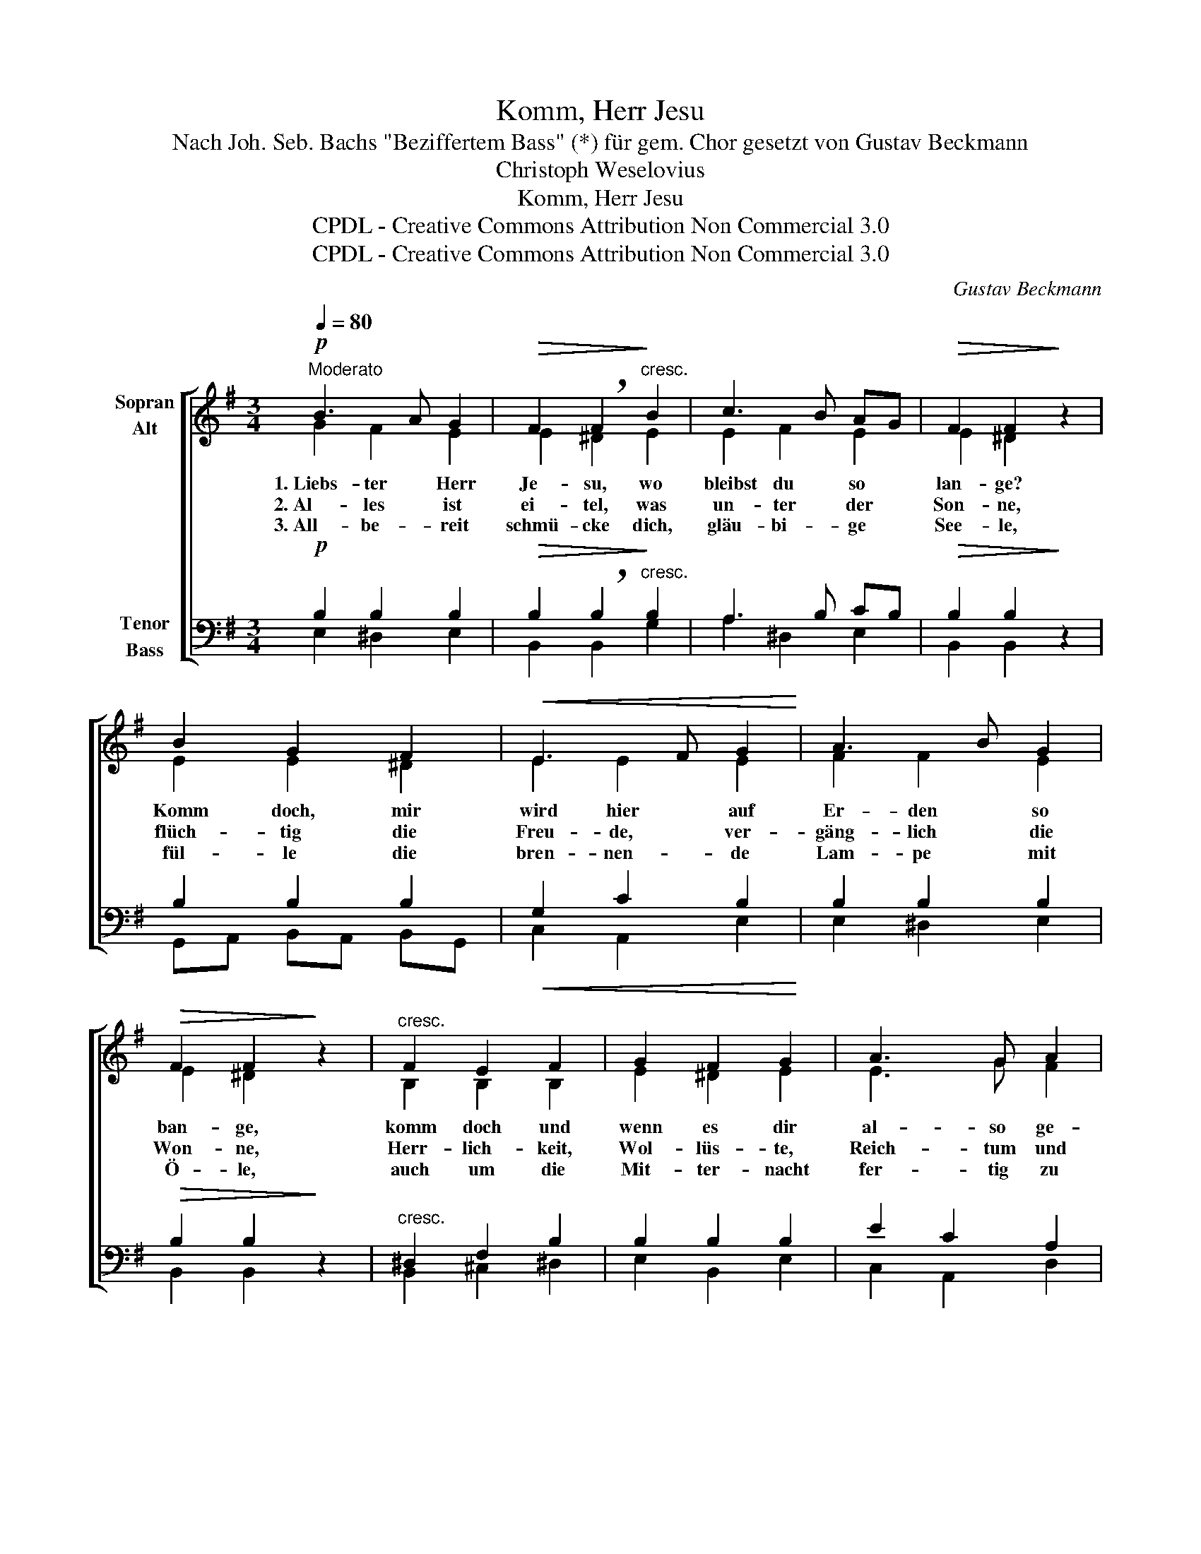 X:1
T:Komm, Herr Jesu
T:Nach Joh. Seb. Bachs "Beziffertem Bass" (*) für gem. Chor gesetzt von Gustav Beckmann
T:Christoph Weselovius
T:Komm, Herr Jesu
T:CPDL - Creative Commons Attribution Non Commercial 3.0
T:CPDL - Creative Commons Attribution Non Commercial 3.0
C:Gustav Beckmann
Z:Christoph WeseloviusChristoph Weselovius
Z:CPDL - Creative Commons Attribution Non Commercial 3.0
%%score [ ( 1 2 ) ( 3 4 5 ) ]
L:1/8
Q:1/4=80
M:3/4
K:G
V:1 treble nm="Sopran\nAlt"
V:2 treble 
V:3 bass nm="Tenor\nBass"
V:4 bass 
V:5 bass 
V:1
"^Moderato"!p! B3 A G2 |!>(! F2 !breath!F2!>)!"^cresc." B2 | c3 B AG |!>(! F2 F2!>)! z2 | %4
w: ||||
 B2 G2 F2 |!<(! E3 F G2!<)! | A3 B G2 |!>(! F2 F2!>)! z2 |"^cresc." F2 E2 F2 | G2 F2 G2 | A3 G A2 | %11
w: |||||||
 B4 z2 |!f! B2 ^c2 d2 |!<(! ^c3 d B2!<)! | B2 ^c2 ^A2 | B4 z2 |!p! B2 G3 A | %17
w: ||||||
!>(! F2 !breath!F2!>)!"^cresc." B2 | c2 B2 AG | F2 !breath!F2!pp! B2 |!<(! c2 B2 AG!<)! | %21
w: ||||
!>(! F2 F2!>)! z2 |!p! B2 G2 F2 | E3 F!<(! G2 | A3 B!<)! G2 |!>(! F2 !fermata!F2!>)!!pp! GF | %26
w: |||||
[Q:1/4=72]"^rit." F4 !fermata!E2 |] %27
w: * ge!|
V:2
 G2 F2 E2 | E2 ^D2 E2 | E2 F2 E2 | E2 ^D2 x2 | E2 E2 ^D2 | E2 E2 E2 | F2 F2 E2 | E2 ^D2 x2 | %8
w: 1.~Liebs- ter Herr|Je- su, wo|bleibst du so|lan- ge?|Komm doch, mir|wird hier auf|Er- den so|ban- ge,|
w: 2.~Al- les ist|ei- tel, was|un- ter der|Son- ne,|flüch- tig die|Freu- de, ver-|gäng- lich die|Won- ne,|
w: 3.~All- be- reit|schmü- cke dich,|gläu- bi- ge|See- le,|fül- le die|bren- nen- de|Lam- pe mit|Ö- le,|
 B,2 B,2 B,2 | E2 ^D2 E2 | E3 G F2 | G4 x2 | D2 E2 F2 | G3 F DG | F2 G2 E2 | F4 x2 | F2 E2 F2 | %17
w: komm doch und|wenn es dir|al- so ge-|fällt,|nimm mich von|die- ser so *|angst- vol- len|Welt.|Komm doch, Herr|
w: Herr- lich- keit,|Wol- lüs- te,|Reich- tum und|Kunst,|al- les ist|schat- ti- ger *|Ne- bel und|Dunst.|Da- rum, Herr|
w: auch um die|Mit- ter- nacht|fer- tig zu|stehn|und zu der|himm- li- schen *|Hoch- zeit zu|gehn.|Komm doch! ach|
 ^D2 D2 E2 | EF GF E2 | E2 ^D2 B2 | BA GF E2 | E2 ^D2 x2 | E2 E2 ^D2 | E2 E2 E2 | F2 F2 E2 | %25
w: Je- su, wo|1.\-3.~bleibst * du * so|lan- ge? wo|bleibst * du * so|lan- ge?|Komm doch, mir|wird hier auf|Er- den so|
w: Je- su, wo||||||||
w: komm doch! wo||||||||
 E2 ^D2 E2 | (E2 ^D2) E2 |] %27
w: ban- ge, so|ban- * *|
w: ||
w: ||
V:3
!p! B,2 B,2 B,2 |!>(! B,2 !breath!B,2!>)!"^cresc." B,2 | A,3 B, CB, |!>(! B,2 B,2!>)! z2 | %4
 B,2 B,2 B,2 |!<(! G,2 C2 B,2!<)! | B,2 B,2 B,2 |!>(! B,2 B,2!>)! z2 |"^cresc." ^D,2 F,2 B,2 | %9
 B,2 B,2 B,2 | E2 C2 A,2 | D4 z2 |!f! B,2 B,^C B,A, |!<(! B,3 ^A, B,^C!<)! | D2 E2 ^C2 | ^D4 z2 | %16
!p! B,2 B,2 C2 |!>(! B,2 !breath!B,2!>)!"^cresc." B,2 | A,2 B,2 CB, | B,2 !breath!B,2!pp! E2 | %20
!<(! E2 B,2 CB,!<)! |!>(! B,2 B,2!>)! z2 |!p! B,2 B,2 B,2 | G,2 C2!<(! B,2 | B,2 B,2!<)! B,2 | %25
!>(! B,2 !fermata!B,2!>)!!pp! B,2 | (B,3 A,) !fermata!G,2 |] %27
V:4
 E,2 ^D,2 E,2 | B,,2 B,,2 G,2 | A,2 ^D,2 E,2 | B,,2 B,,2 x2 | G,,A,, B,,A,, B,,G,, | C,2 A,,2 E,2 | %6
 E,2 ^D,2 E,2 | B,,2 B,,2 x2 | B,,2 ^C,2 ^D,2 | E,2 B,,2 E,2 | C,2 A,,2 D,2 | G,,4 x2 | %12
 G,F, G,A, G,F, | E,D, E,F, G,E, | F,2 E,2 F,2 | B,,4 x2 | ^D,2 E,2 A,,2 | B,,2 B,,2 G,2 | %18
 A,2 ^D,2 E,2 | B,,2 B,2 G,2 | A,2 ^D,2 E,2 | B,,2 B,,2 x2 | G,A, B,A, B,G, | C,2 A,,2 E,2 | %24
 E,2 ^D,2 E,2 | B,,2 B,,2 E,2 | B,,4 E,2 |] %27
V:5
 x6 | x6 | x6 | x6 | x6 | x6 | x6 | x6 | x6 | x6 | x6 | G,4 z2 | x6 | x6 | x6 | x6 | x6 | x6 | x6 | %19
 x6 | x6 | x6 | x6 | x6 | x6 | x6 | x6 |] %27

